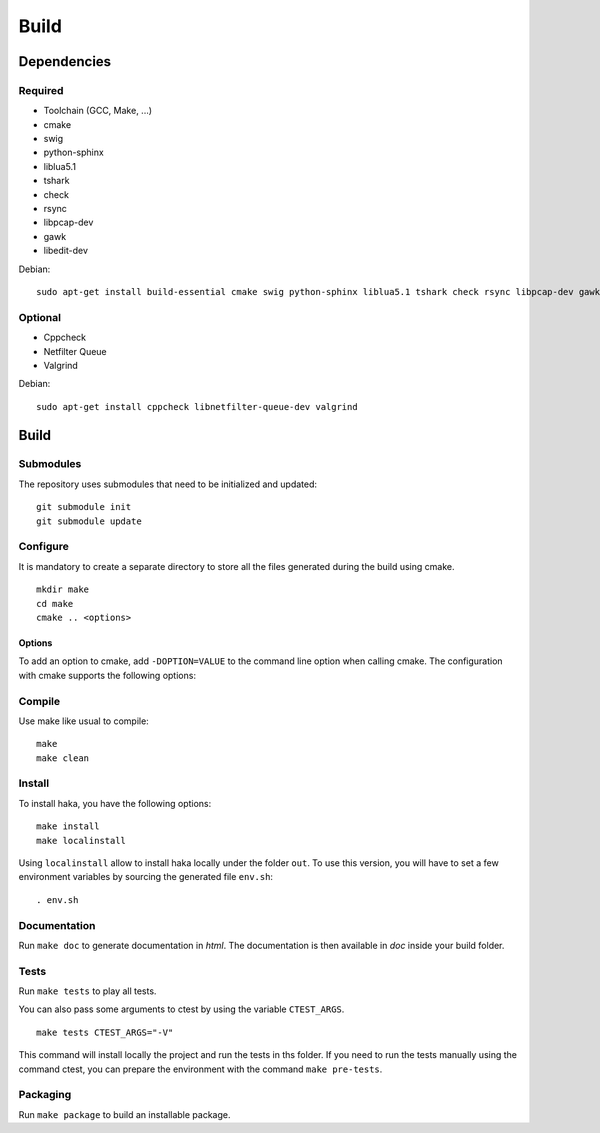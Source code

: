 
Build
=====

Dependencies
------------

Required
^^^^^^^^

* Toolchain (GCC, Make, ...)
* cmake
* swig
* python-sphinx
* liblua5.1
* tshark
* check
* rsync
* libpcap-dev
* gawk
* libedit-dev

Debian: ::

    sudo apt-get install build-essential cmake swig python-sphinx liblua5.1 tshark check rsync libpcap-dev gawk libedit-dev

Optional
^^^^^^^^

* Cppcheck
* Netfilter Queue
* Valgrind

Debian: ::

    sudo apt-get install cppcheck libnetfilter-queue-dev valgrind

Build
-----

Submodules
^^^^^^^^^^

The repository uses submodules that need to be initialized and updated: ::

    git submodule init
    git submodule update

Configure
^^^^^^^^^

It is mandatory to create a separate directory to store
all the files generated during the build using cmake. ::

    mkdir make
    cd make
    cmake .. <options>

Options
"""""""

To add an option to cmake, add ``-DOPTION=VALUE`` to the command line option when calling cmake.
The configuration with cmake supports the following options:

.. option:: BUILD=[Debug|Memcheck|Release|RelWithDebInfo|MinSizeRel]

    Select the build type to be compiled (default: *Release*)

.. option:: USE_LUAJIT=[YES|NO]

    Compile haka with LuaJit or with the standard Lua library (default: *YES*)

.. option:: PREFIX=PATH

    Installation prefix (default: */*)

Compile
^^^^^^^

Use make like usual to compile: ::

    make
    make clean

Install
^^^^^^^

To install haka, you have the following options: ::

    make install
    make localinstall

Using ``localinstall`` allow to install haka locally under the folder ``out``. To use
this version, you will have to set a few environment variables by sourcing the generated
file ``env.sh``: ::

    . env.sh

Documentation
^^^^^^^^^^^^^

Run ``make doc`` to generate documentation in `html`. The documentation is then available
in `doc` inside your build folder.

Tests
^^^^^

Run ``make tests`` to play all tests.

You can also pass some arguments to ctest by using the variable ``CTEST_ARGS``. ::

    make tests CTEST_ARGS="-V"

This command will install locally the project and run the tests in ths folder. If you need
to run the tests manually using the command ctest, you can prepare the environment with the
command ``make pre-tests``.

Packaging
^^^^^^^^^

Run ``make package`` to build an installable package.
